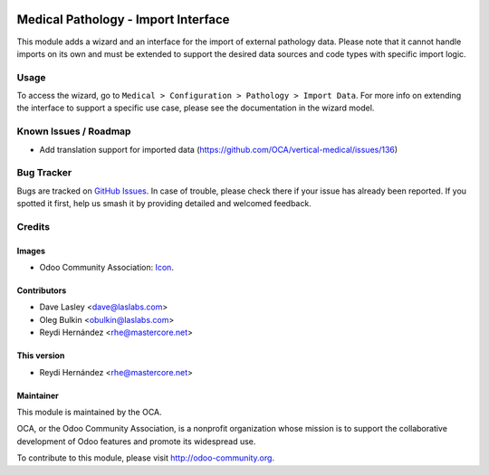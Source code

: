 .. image:: https://img.shields.io/badge/license-GPL--3-blue.svg
   :target: https://www.gnu.org/licenses/gpl.html
   :alt: License: GPL-3

====================================
Medical Pathology - Import Interface
====================================

This module adds a wizard and an interface for the import of external pathology
data. Please note that it cannot handle imports on its own and must be extended
to support the desired data sources and code types with specific import logic.

Usage
=====

To access the wizard, go to
``Medical > Configuration > Pathology > Import Data``. For more info on
extending the interface to support a specific use case, please see the
documentation in the wizard model.

.. image:: https://odoo-community.org/website/image/ir.attachment/5784_f2813bd/datas
   :alt: Try me on Runbot
   :target: https://runbot.odoo-community.org/runbot/159/10.0

Known Issues / Roadmap
======================

* Add translation support for imported data
  (https://github.com/OCA/vertical-medical/issues/136)

Bug Tracker
===========

Bugs are tracked on
`GitHub Issues <https://github.com/OCA/vertical-medical/issues>`_. In case of
trouble, please check there if your issue has already been reported. If you
spotted it first, help us smash it by providing detailed and welcomed feedback.

Credits
=======

Images
------

* Odoo Community Association:
  `Icon <https://github.com/OCA/maintainer-tools/blob/master/template/module/static/description/icon.svg>`_.

Contributors
------------

* Dave Lasley <dave@laslabs.com>
* Oleg Bulkin <obulkin@laslabs.com>
* Reydi Hernández <rhe@mastercore.net>


This version
------------
* Reydi Hernández <rhe@mastercore.net>

Maintainer
----------

.. image:: https://odoo-community.org/logo.png
   :alt: Odoo Community Association
   :target: https://odoo-community.org

This module is maintained by the OCA.

OCA, or the Odoo Community Association, is a nonprofit organization whose
mission is to support the collaborative development of Odoo features and
promote its widespread use.

To contribute to this module, please visit http://odoo-community.org.
